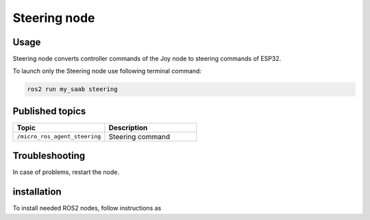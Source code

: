 ###############
Steering node
###############


Usage
=====

Steering node converts controller commands of the Joy node to steering commands of ESP32.

To launch only the Steering node use following terminal command:

.. code-block:: bash
    
   ros2 run my_saab steering

Published topics
===============

.. list-table:: 
    :widths: 50 50
    :header-rows: 1

    * - Topic
      - Description
    * - ``/micro_ros_agent_steering``
      - Steering command

Troubleshooting
==============

In case of problems, restart the node.


installation
============

To install needed ROS2 nodes, follow instructions as